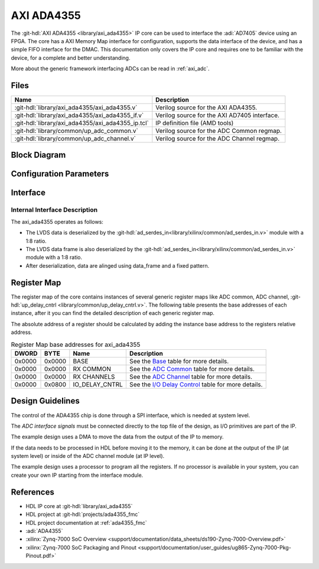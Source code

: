 .. _axi_ada4355:

AXI ADA4355
================================================================================

.. hdl-component-diagram::

The :git-hdl:`AXI ADA4355 <library/axi_ada4355>` IP core
can be used to interface the :adi:`AD7405` device using an
FPGA. The core has a AXI Memory Map interface for configuration, supports the
data interface of the device, and has a simple FIFO interface for the
DMAC. This documentation only covers the IP core and requires one to be familiar
with the device, for a complete and better understanding.

More about the generic framework interfacing ADCs can be read in :ref:`axi_adc`.

Files
--------------------------------------------------------------------------------

.. list-table::
   :header-rows: 1

   * - Name
     - Description
   * - :git-hdl:`library/axi_ada4355/axi_ada4355.v`
     - Verilog source for the AXI ADA4355.
   * - :git-hdl:`library/axi_ada4355/axi_ada4355_if.v`
     - Verilog source for the AXI AD7405 interface.
   * - :git-hdl:`library/axi_ada4355/axi_ada4355_ip.tcl`
     - IP definition file (AMD tools)
   * - :git-hdl:`library/common/up_adc_common.v`
     - Verilog source for the ADC Common regmap.
   * - :git-hdl:`library/common/up_adc_channel.v`
     - Verilog source for the ADC Channel regmap.

Block Diagram
--------------------------------------------------------------------------------

.. image:: axi_ada4355.svg
   :alt: AXI ADA4355 block diagram

Configuration Parameters
--------------------------------------------------------------------------------

.. hdl-parameters::

   * - ID
     - Core ID should be unique for each IP in the system
   * - FPGA_TECHNOLOGY
     - Used to select between FPGA devices, auto set in project.

Interface
--------------------------------------------------------------------------------

.. hdl-interfaces::

   * - sync_n
     - Signals when the clock is disabled and the design should be in reset
   * - data_frame_p
     - LVDS input positive side of differential data frame signal
   * - data_frame_n
     - LVDS input negative side of differential data frame signal  
   * - dco_p
     - LVDS input positive side of differential reference clock signal
   * - dco_n
     - LVDS input negative side of differential reference clock signal
   * - da_p
     - LVDS input positive side of differential data line A signal
   * - da_n
     - LVDS input negative side of differential data line A signal
   * - db_p
     - LVDS input positive side of differential data line B signal
   * - db_n
     - LVDS input negative side of differential data line B signal
   * - delay_clk
     - Delay clock input for IO_DELAY control, 200 MHz (7 series) or 300 MHz
       (Ultrascale)
   * - adc_clk
     - The clock used to shift data out of the IP
   * - adc_valid
     - Indicates valid data
   * - adc_data
     - Received data output
   * - adc_dovf
     - Data overflow. Must be connected to the DMA
   * - s_axi
     - Standard AXI Slave Memory Map interface

Internal Interface Description
~~~~~~~~~~~~~~~~~~~~~~~~~~~~~~~~~~~~~~~~~~~~~~~~~~~~~~~~~~~~~~~~~~~~~~~~~~~~~~~

The axi_ada4355 operates as follows:

* The LVDS data is deserialized by the
  :git-hdl:`ad_serdes_in<library/xilinx/common/ad_serdes_in.v>` module with
  a 1:8 ratio.
* The LVDS data frame is also deserialized by the
  :git-hdl:`ad_serdes_in<library/xilinx/common/ad_serdes_in.v>` module with
  a 1:8 ratio.  
* After deserialization, data are alinged using data_frame and a fixed pattern.

Register Map
--------------------------------------------------------------------------------

The register map of the core contains instances of several generic register maps
like ADC common, ADC channel,
:git-hdl:`up_delay_cntrl <library/common/up_delay_cntrl.v>`.
The following table presents the base addresses of each instance, after it you
can find the detailed description of each generic register map.

The absolute address of a register should be calculated by adding the instance
base address to the registers relative address.

.. list-table:: Register Map base addresses for axi_ada4355
   :header-rows: 1

   * - DWORD
     - BYTE
     - Name
     - Description
   * - 0x0000
     - 0x0000
     - BASE
     - See the `Base <#hdl-regmap-COMMON>`__ table for more details.
   * - 0x0000
     - 0x0000
     - RX COMMON
     - See the `ADC Common <#hdl-regmap-ADC_COMMON>`__ table for more details.
   * - 0x0000
     - 0x0000
     - RX CHANNELS
     - See the `ADC Channel <#hdl-regmap-ADC_CHANNEL>`__ table for more details.
   * - 0x0000
     - 0x0800
     - IO_DELAY_CNTRL
     - See the `I/O Delay Control <#hdl-regmap-IO_DELAY_CNTRL>`__ table for more details.

.. hdl-regmap::
   :name: COMMON
   :no-type-info:

.. hdl-regmap::
   :name: ADC_COMMON
   :no-type-info:

.. hdl-regmap::
   :name: ADC_CHANNEL
   :no-type-info:

.. hdl-regmap::
   :name: IO_DELAY_CNTRL
   :no-type-info:

Design Guidelines
--------------------------------------------------------------------------------

The control of the ADA4355 chip is done through a SPI interface, which is needed
at system level.

The *ADC interface signals* must be connected directly to the top file of the
design, as I/O primitives are part of the IP.

The example design uses a DMA to move the data from the output of the IP to
memory.

If the data needs to be processed in HDL before moving it to the memory, it can be
done at the output of the IP (at system level) or inside of the ADC channel
module (at IP level).

The example design uses a processor to program all the registers. If no
processor is available in your system, you can create your own IP starting from
the interface module.

References
-------------------------------------------------------------------------------

* HDL IP core at :git-hdl:`library/axi_ada4355`
* HDL project at :git-hdl:`projects/ada4355_fmc`
* HDL project documentation at :ref:`ada4355_fmc`
* :adi:`ADA4355`
* :xilinx:`Zynq-7000 SoC Overview <support/documentation/data_sheets/ds190-Zynq-7000-Overview.pdf>`
* :xilinx:`Zynq-7000 SoC Packaging and Pinout <support/documentation/user_guides/ug865-Zynq-7000-Pkg-Pinout.pdf>`